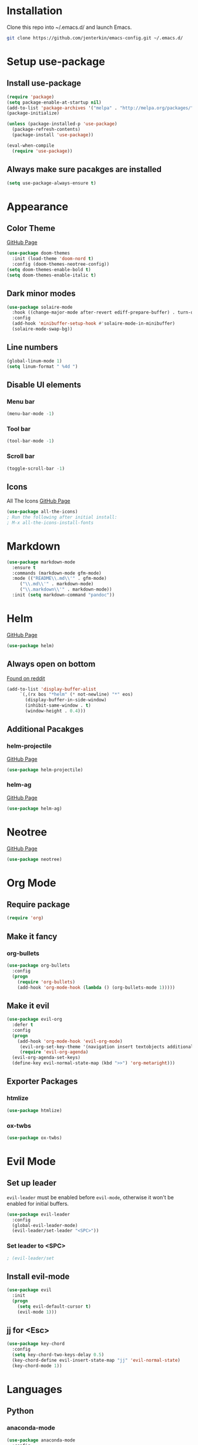 * Installation
  Clone this repo into ~/.emacs.d/ and launch Emacs.
  #+BEGIN_SRC bash
  git clone https://github.com/jenterkin/emacs-config.git ~/.emacs.d/
  #+END_SRC

* Setup use-package
** Install use-package
  #+BEGIN_SRC emacs-lisp
  (require 'package)
  (setq package-enable-at-startup nil)
  (add-to-list 'package-archives '("melpa" . "http://melpa.org/packages/"))
  (package-initialize)

  (unless (package-installed-p 'use-package)
    (package-refresh-contents)
    (package-install 'use-package))

  (eval-when-compile
    (require 'use-package))
  #+END_SRC

** Always make sure pacakges are installed
   #+BEGIN_SRC emacs-lisp
   (setq use-package-always-ensure t)
   #+END_SRC

* Appearance
** Color Theme
   [[https://github.com/hlissner/emacs-doom-themes][GitHub Page]]
    #+BEGIN_SRC emacs-lisp
    (use-package doom-themes
      :init (load-theme 'doom-nord t)
      :config (doom-themes-neotree-config))
    (setq doom-themes-enable-bold t)
    (setq doom-themes-enable-italic t)
    #+END_SRC

** Dark minor modes
   #+BEGIN_SRC emacs-lisp
   (use-package solaire-mode
     :hook ((change-major-mode after-revert ediff-prepare-buffer) . turn-on-solaire-mode)
     :config
     (add-hook 'minibuffer-setup-hook #'solaire-mode-in-minibuffer)
     (solaire-mode-swap-bg))
   #+END_SRC

** Line numbers
   #+BEGIN_SRC emacs-lisp
   (global-linum-mode 1)
   (setq linum-format " %4d ")
   #+END_SRC

** Disable UI elements
*** Menu bar
    #+BEGIN_SRC emacs-lisp
    (menu-bar-mode -1)
    #+END_SRC

*** Tool bar
    #+BEGIN_SRC emacs-lisp
    (tool-bar-mode -1)
    #+END_SRC

*** Scroll bar
    #+BEGIN_SRC emacs-lisp
    (toggle-scroll-bar -1)
    #+END_SRC

** Icons
   All The Icons
   [[https://github.com/domtronn/all-the-icons.el][GitHub Page]]
   #+BEGIN_SRC emacs-lisp
   (use-package all-the-icons)
   ; Run the following after initial install:
   ; M-x all-the-icons-install-fonts
   #+END_SRC

* Markdown
  #+BEGIN_SRC emacs-lisp
    (use-package markdown-mode
      :ensure t
      :commands (markdown-mode gfm-mode)
      :mode (("README\\.md\\'" . gfm-mode)
	     ("\\.md\\'" . markdown-mode)
	     ("\\.markdown\\'" . markdown-mode))
      :init (setq markdown-command "pandoc"))
  #+END_SRC

* Helm
  [[https://github.com/emacs-helm/helm][GitHub Page]]
  #+BEGIN_SRC emacs-lisp
    (use-package helm)
  #+END_SRC

** Always open on bottom
   [[https://www.reddit.com/r/emacs/comments/345vtl/make_helm_window_at_the_bottom_without_using_any/][Found on reddit]]
   #+BEGIN_SRC emacs-lisp
     (add-to-list 'display-buffer-alist
		  `(,(rx bos "*helm" (* not-newline) "*" eos)
		    (display-buffer-in-side-window)
		    (inhibit-same-window . t)
		    (window-height . 0.4)))
   #+END_SRC

** Additional Pacakges
*** helm-projectile
   [[https://github.com/bbatsov/helm-projectile][GitHub Page]]
   #+BEGIN_SRC emacs-lisp
     (use-package helm-projectile)
   #+END_SRC

*** helm-ag
   [[https://github.com/syohex/emacs-helm-ag][GitHub Page]]
   #+BEGIN_SRC emacs-lisp
     (use-package helm-ag)
   #+END_SRC

* Neotree
  [[https://github.com/jaypei/emacs-neotree][GitHub Page]]
  #+BEGIN_SRC emacs-lisp
  (use-package neotree)
  #+END_SRC

* Org Mode
** Require package
   #+BEGIN_SRC emacs-lisp
   (require 'org)
   #+END_SRC

** Make it fancy
*** org-bullets
    #+BEGIN_SRC emacs-lisp
    (use-package org-bullets
      :config
      (progn
        (require 'org-bullets)
        (add-hook 'org-mode-hook (lambda () (org-bullets-mode 1)))))
    #+END_SRC

** Make it evil
   #+BEGIN_SRC emacs-lisp
   (use-package evil-org
     :defer t
     :config
     (progn
       (add-hook 'org-mode-hook 'evil-org-mode)
	    (evil-org-set-key-theme '(navigation insert textobjects additional calendar))
	    (require 'evil-org-agenda)
   	 (evil-org-agenda-set-keys)
	 (define-key evil-normal-state-map (kbd ">>") 'org-metaright)))
   #+END_SRC

** Exporter Packages
*** htmlize
    #+BEGIN_SRC emacs-lisp
    (use-package htmlize)
    #+END_SRC

*** ox-twbs
    #+BEGIN_SRC emacs-lisp
    (use-package ox-twbs)
    #+END_SRC

* Evil Mode
** Set up leader
   =evil-leader= must be enabled before =evil-mode=, otherwise it won't be enabled for initial buffers.
   #+BEGIN_SRC emacs-lisp
   (use-package evil-leader
     :config
     (global-evil-leader-mode)
     (evil-leader/set-leader "<SPC>"))
   #+END_SRC

*** Set leader to <SPC>
    #+BEGIN_SRC emacs-lisp
    ; (evil-leader/set
    #+END_SRC

** Install evil-mode
   #+BEGIN_SRC emacs-lisp
   (use-package evil
     :init
     (progn
       (setq evil-default-cursor t)
       (evil-mode 1)))
   #+END_SRC

** jj for <Esc>
   #+BEGIN_SRC emacs-lisp
     (use-package key-chord
       :config
       (setq key-chord-two-keys-delay 0.5)
       (key-chord-define evil-insert-state-map "jj" 'evil-normal-state)
       (key-chord-mode 1))
   #+END_SRC
* Languages
** Python
*** anaconda-mode
    #+BEGIN_SRC emacs-lisp
    (use-package anaconda-mode
      :config
      (progn
        (add-hook 'python-mode-hook 'anaconda-mode)
        (add-hook 'python-mode-hook 'anaconda-eldoc-mode)))
    #+END_SRC

*** fly-check
    Must install dependencies before use:
    #+BEGIN_SRC
    pip install --user pylint
    #+END_SRC

    #+BEGIN_SRC emacs-lisp
      (use-package flycheck
	:init (global-flycheck-mode)
	:config
	(add-hook 'after-init-hook 'global-flycheck-mode))
    #+END_SRC

** Go
*** go-mode
    Major version for Go
    [[https://github.com/dominikh/go-mode.el][GitHub Page]]
    #+BEGIN_SRC emacs-lisp
    (use-package go-mode)
    #+END_SRC

* Which Key
  [[https://github.com/justbur/emacs-which-key][GitHub page]]
  Show keybindings for current incomplete command.
#+BEGIN_SRC emacs-lisp
(use-package which-key
  :config
  (progn
    (which-key-mode 1)
    (setq which-key-allow-evil-operators 1)
    (setq which-key-idle-delay 0.25)))
(provide 'setup-which-key)
#+END_SRC

* Docker
** Packages
*** dockerfile-mode
    Major mode for Dockerfiles
    [[https://github.com/spotify/dockerfile-mode][GitHub Page]]
    #+BEGIN_SRC emacs-lisp
    (use-package dockerfile-mode)
    #+END_SRC

*** docker
    Control Docker from Emacs
    [[https://github.com/Silex/docker.el][GitHub Page]]
    #+BEGIN_SRC emacs-lisp
    (use-package docker
      :bind ("C-c d" . docker))
    #+END_SRC

* YAML
** Packages
   #+BEGIN_SRC emacs-lisp
     (use-package yaml-mode
       :mode (
	      ("\\.yml\\'" . yaml-mode)
	      ("\\.yaml\\'" . yaml-mode))
       :config
       (add-hook 'yaml-mode-hook
	   '(lambda ()
	     (define-key yaml-mode-map "\C-m" 'newline-and-indent))))
   #+END_SRC

* Mode Line
  The mode line from Spacemacs
  [[https://github.com/TheBB/spaceline][GitHub Page]]
  #+BEGIN_SRC emacs-lisp
  (use-package spaceline
    :init
    (require 'spaceline-config)
    (setq spaceline-highlight-face-func 'spaceline-highlight-face-evil-state)
    :config
    (spaceline-spacemacs-theme))
  #+END_SRC

** Theme
   Spaceline All The Icons Theme
   [[https://github.com/domtronn/spaceline-all-the-icons.el][GitHub Page]]
   #+BEGIN_SRC emacs-lisp
   (use-package spaceline-all-the-icons
     :after (all-the-icons spaceline)
     :config (spaceline-all-the-icons-theme))
   #+END_SRC

* Version Control
** Packages
*** magit
    [[https://github.com/magit/magit][GitHub Page]]
    #+BEGIN_SRC emacs-lisp
    (use-package magit)
    #+END_SRC
*** evil-magit
    [[https://github.com/emacs-evil/evil-magit][GitHub Page]]
    #+BEGIN_SRC emacs-lisp
    (use-package evil-magit)
    #+END_SRC

* Projects
** projectile
   [[https://github.com/bbatsov/projectile][GitHub Page]]
   #+BEGIN_SRC emacs-lisp
   (use-package projectile)
   #+END_SRC

** Open neotree menu at project root
   I almost never want to open neotree in my current directory. Opening at the project level makes more sense.
   #+BEGIN_SRC emacs-lisp
   #+END_SRC

* Setup Dashboard
  #+BEGIN_SRC emacs-lisp
  (setq initial-buffer-choice "~/Documents/org/index.org")
  #+END_SRC

* Key Bindings
** Configuration
*** Reload Config
    #+BEGIN_SRC emacs-lisp
    (defun reload-init-file ()
      (interactive)
      (load-file "~/.emacs.d/init.el"))
    (evil-leader/set-key "r" 'reload-init-file)
    #+END_SRC

** Projects
   | Keys        | Function                    |
   |-------------+-----------------------------|
   | =SPC p t=   | =neotree-project-dir=       |
   | =SPC p f f= | =helm-projectile-find-file= |
   | =SPC p s=   | =helm-projectile-ag=        |
*** Define project prefix command
    We want =which-key= to give us useful options. Without defining a prefix command, the menu item for a prefix, will simply say =+prefix=.
    #+BEGIN_SRC emacs-lisp
    (define-prefix-command 'project)
    (define-key evil-normal-state-map (kbd "SPC p") 'project)
    #+END_SRC

*** Key mappings
    Here we define a function that opens up neotree at the current project, then map that to ="SPC p t"=.
    #+BEGIN_SRC emacs-lisp
      (defun neotree-project-dir ()
	"Open NeoTree using the project root."
	(interactive)
	(let ((project-dir (projectile-project-root))
	      (file-name (buffer-file-name)))
	  (neotree-toggle)
	  (if project-dir
	      (if (neo-global--window-exists-p)
		  (progn
		    (neotree-dir project-dir)
		    (neotree-find file-name)))
	    (message "Could not find project root."))))
      (define-key evil-normal-state-map (kbd "SPC p t") 'neotree-project-dir)
      (define-key evil-normal-state-map (kbd "SPC p f f") 'helm-projectile-find-file)
      (define-key evil-normal-state-map (kbd "SPC p s") 'helm-projectile-ag)
    #+END_SRC

** Magit
*** Key Bindings
    | Keys        | Function                           |
    |-------------+------------------------------------|
    | =SPC g S=   | =magit-status=                     |
    | =SPC g s f= | =magit-stage-file=                 |
    | =SPC g c=   | =magit-commit=                     |
    | =SPC g P=   | =magit-push-current-to-pushremote= |
    | =SPC g b c= | =magit-branch-checkout=            |
*** Define magit prefix command
    #+BEGIN_SRC emacs-lisp
    (define-prefix-command 'magit)
    (define-key evil-normal-state-map (kbd "SPC g") 'magit)
    #+END_SRC

*** Define magit key bindings
    #+BEGIN_SRC emacs-lisp
    (define-key evil-normal-state-map (kbd "SPC g S") 'magit-status)
    (define-key evil-normal-state-map (kbd "SPC g s f") 'magit-stage-file)
    (define-key evil-normal-state-map (kbd "SPC g c") 'magit-commit)
    (define-key evil-normal-state-map (kbd "SPC g P") 'magit-push-current-to-pushremote)
    (define-key evil-normal-state-map (kbd "SPC g b c") 'magit-branch-checkout)
    #+END_SRC

** neotree evil-mode compatibility
   #+BEGIN_SRC emacs-lisp
   (add-hook 'neotree-mode-hook
     (lambda ()
       (define-key evil-normal-state-local-map (kbd "TAB") 'neotree-enter)
       (define-key evil-normal-state-local-map (kbd "SPC") 'neotree-quick-look)
       (define-key evil-normal-state-local-map (kbd "q") 'neotree-hide)
       (define-key evil-normal-state-local-map (kbd "RET") 'neotree-enter)
       (define-key evil-normal-state-local-map (kbd "g") 'neotree-refresh)
       (define-key evil-normal-state-local-map (kbd "n") 'neotree-next-line)
       (define-key evil-normal-state-local-map (kbd "p") 'neotree-previous-line)
       (define-key evil-normal-state-local-map (kbd "A") 'neotree-stretch-toggle)
       (define-key evil-normal-state-local-map (kbd "H") 'neotree-hidden-file-toggle)))
   #+END_SRC


